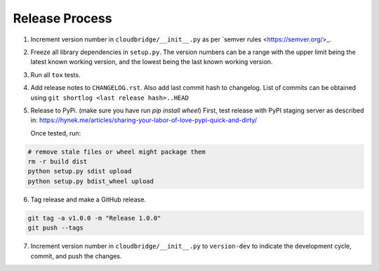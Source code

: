 Release Process
~~~~~~~~~~~~~~~

1. Increment version number in ``cloudbridge/__init__.py`` as per
   `semver rules <https://semver.org/>_.

2. Freeze all library dependencies in ``setup.py``. The version numbers can be
   a range with the upper limit being the latest known working version, and the
   lowest being the last known working version.

3. Run all ``tox`` tests.

4. Add release notes to ``CHANGELOG.rst``. Also add last commit hash to
   changelog. List of commits can be obtained using
   ``git shortlog <last release hash>..HEAD``

5. Release to PyPi.
   (make sure you have run `pip install wheel`)
   First, test release with PyPI staging server as described in:
   https://hynek.me/articles/sharing-your-labor-of-love-pypi-quick-and-dirty/

   Once tested, run:

.. code-block:: bash

   # remove stale files or wheel might package them
   rm -r build dist
   python setup.py sdist upload
   python setup.py bdist_wheel upload

6. Tag release and make a GitHub release.

.. code-block:: bash

   git tag -a v1.0.0 -m "Release 1.0.0"
   git push --tags

7. Increment version number in ``cloudbridge/__init__.py`` to ``version-dev``
   to indicate the development cycle, commit, and push the changes.
